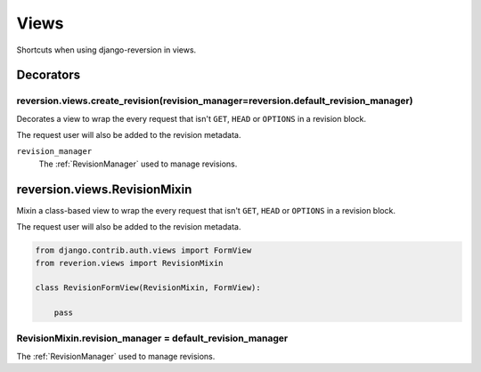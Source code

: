 .. _views:

Views
=====

Shortcuts when using django-reversion in views.


Decorators
----------

reversion.views.create_revision(revision_manager=reversion.default_revision_manager)
^^^^^^^^^^^^^^^^^^^^^^^^^^^^^^^^^^^^^^^^^^^^^^^^^^^^^^^^^^^^^^^^^^^^^^^^^^^^^^^^^^^^

Decorates a view to wrap the every request that isn't ``GET``, ``HEAD`` or ``OPTIONS`` in a revision block.

The request user will also be added to the revision metadata.

``revision_manager``
    The :ref:`RevisionManager` used to manage revisions.


reversion.views.RevisionMixin
-----------------------------

Mixin a class-based view to wrap the every request that isn't ``GET``, ``HEAD`` or ``OPTIONS`` in a revision block.

The request user will also be added to the revision metadata.

.. code:: python

    from django.contrib.auth.views import FormView
    from reverion.views import RevisionMixin

    class RevisionFormView(RevisionMixin, FormView):

        pass


RevisionMixin.revision_manager = default_revision_manager
^^^^^^^^^^^^^^^^^^^^^^^^^^^^^^^^^^^^^^^^^^^^^^^^^^^^^^^^^

The :ref:`RevisionManager` used to manage revisions.
